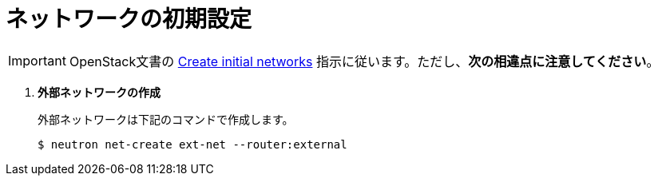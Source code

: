 [[initial_network_configuration]]
= ネットワークの初期設定

[IMPORTANT]
OpenStack文書の
http://docs.openstack.org/kilo/install-guide/install/yum/content/neutron-initial-networks.html[Create initial networks]
指示に従います。ただし、*次の相違点に注意してください*。

. *外部ネットワークの作成*
+
====
外部ネットワークは下記のコマンドで作成します。

[source]
----
$ neutron net-create ext-net --router:external
----
====
